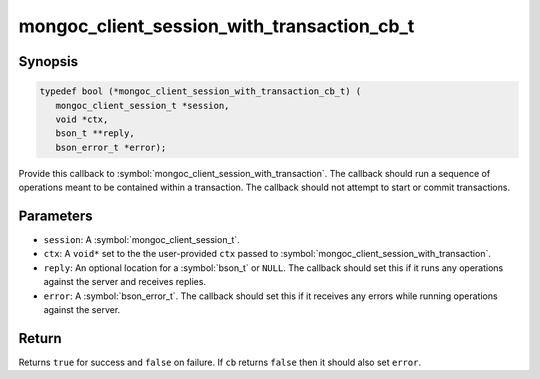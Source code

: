 .. _mongoc_client_session_with_transaction_cb_t

mongoc_client_session_with_transaction_cb_t
===========================================

Synopsis
--------

.. code-block:: c

  typedef bool (*mongoc_client_session_with_transaction_cb_t) (
     mongoc_client_session_t *session,
     void *ctx,
     bson_t **reply,
     bson_error_t *error);

Provide this callback to :symbol:`mongoc_client_session_with_transaction`. The callback should run a sequence of operations meant to be contained within a transaction.  The callback should not attempt to start or commit transactions.

Parameters
----------

* ``session``: A :symbol:`mongoc_client_session_t`.
* ``ctx``: A ``void*`` set to the the user-provided ``ctx`` passed to :symbol:`mongoc_client_session_with_transaction`.
* ``reply``: An optional location for a :symbol:`bson_t` or ``NULL``. The callback should set this if it runs any operations against the server and receives replies.
* ``error``: A :symbol:`bson_error_t`. The callback should set this if it receives any errors while running operations against the server.

Return
------

Returns ``true`` for success and ``false`` on failure. If ``cb`` returns ``false`` then it should also set ``error``.

.. seealso::

  | :symbol:`mongoc_client_session_with_transaction`

